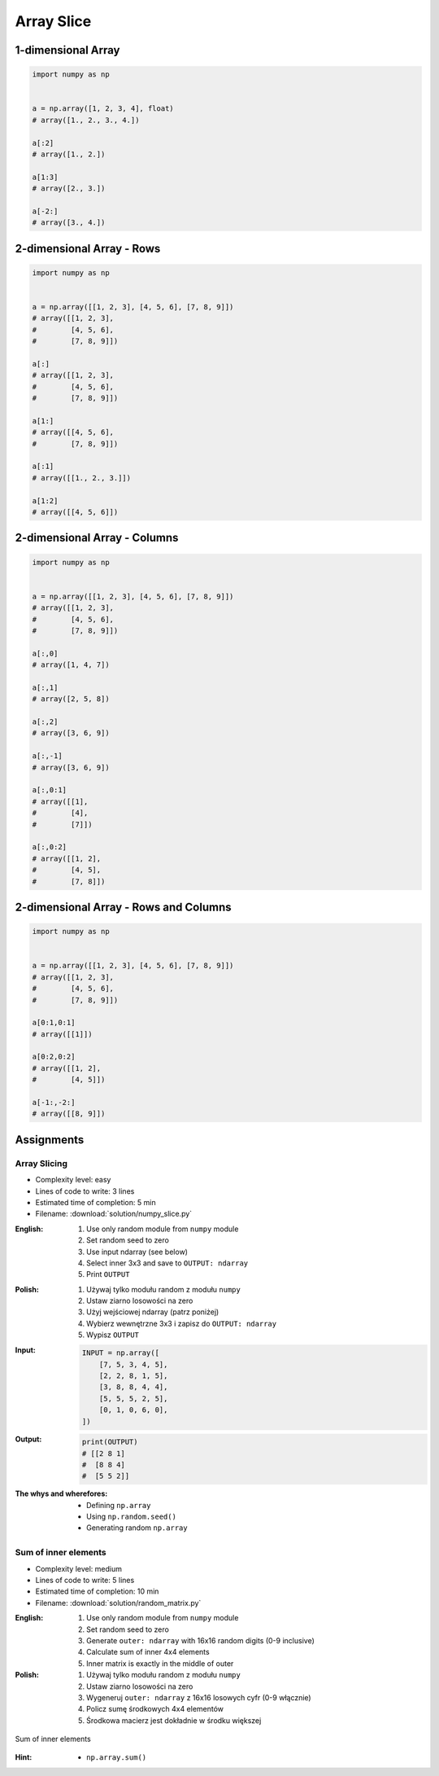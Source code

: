 ***********
Array Slice
***********


1-dimensional Array
===================
.. code-block:: python

    import numpy as np


    a = np.array([1, 2, 3, 4], float)
    # array([1., 2., 3., 4.])

    a[:2]
    # array([1., 2.])

    a[1:3]
    # array([2., 3.])

    a[-2:]
    # array([3., 4.])


2-dimensional Array - Rows
==========================
.. code-block:: python

    import numpy as np


    a = np.array([[1, 2, 3], [4, 5, 6], [7, 8, 9]])
    # array([[1, 2, 3],
    #        [4, 5, 6],
    #        [7, 8, 9]])

    a[:]
    # array([[1, 2, 3],
    #        [4, 5, 6],
    #        [7, 8, 9]])

    a[1:]
    # array([[4, 5, 6],
    #        [7, 8, 9]])

    a[:1]
    # array([[1., 2., 3.]])

    a[1:2]
    # array([[4, 5, 6]])


2-dimensional Array - Columns
=============================
.. code-block:: python

    import numpy as np


    a = np.array([[1, 2, 3], [4, 5, 6], [7, 8, 9]])
    # array([[1, 2, 3],
    #        [4, 5, 6],
    #        [7, 8, 9]])

    a[:,0]
    # array([1, 4, 7])

    a[:,1]
    # array([2, 5, 8])

    a[:,2]
    # array([3, 6, 9])

    a[:,-1]
    # array([3, 6, 9])

    a[:,0:1]
    # array([[1],
    #        [4],
    #        [7]])

    a[:,0:2]
    # array([[1, 2],
    #        [4, 5],
    #        [7, 8]])


2-dimensional Array - Rows and Columns
======================================
.. code-block:: python

    import numpy as np


    a = np.array([[1, 2, 3], [4, 5, 6], [7, 8, 9]])
    # array([[1, 2, 3],
    #        [4, 5, 6],
    #        [7, 8, 9]])

    a[0:1,0:1]
    # array([[1]])

    a[0:2,0:2]
    # array([[1, 2],
    #        [4, 5]])

    a[-1:,-2:]
    # array([[8, 9]])


Assignments
===========

Array Slicing
-------------
* Complexity level: easy
* Lines of code to write: 3 lines
* Estimated time of completion: 5 min
* Filename: :download:`solution/numpy_slice.py`

:English:
    #. Use only random module from ``numpy`` module
    #. Set random seed to zero
    #. Use input ndarray (see below)
    #. Select inner 3x3 and save to ``OUTPUT: ndarray``
    #. Print ``OUTPUT``

:Polish:
    #. Używaj tylko modułu random z modułu ``numpy``
    #. Ustaw ziarno losowości na zero
    #. Użyj wejściowej ndarray (patrz poniżej)
    #. Wybierz wewnętrzne 3x3 i zapisz do ``OUTPUT: ndarray``
    #. Wypisz ``OUTPUT``

:Input:
    .. code-block:: python

        INPUT = np.array([
            [7, 5, 3, 4, 5],
            [2, 2, 8, 1, 5],
            [3, 8, 8, 4, 4],
            [5, 5, 5, 2, 5],
            [0, 1, 0, 6, 0],
        ])

:Output:
    .. code-block:: python

        print(OUTPUT)
        # [[2 8 1]
        #  [8 8 4]
        #  [5 5 2]]

:The whys and wherefores:
    * Defining ``np.array``
    * Using ``np.random.seed()``
    * Generating random ``np.array``

Sum of inner elements
---------------------
* Complexity level: medium
* Lines of code to write: 5 lines
* Estimated time of completion: 10 min
* Filename: :download:`solution/random_matrix.py`

:English:
    #. Use only random module from ``numpy`` module
    #. Set random seed to zero
    #. Generate ``outer: ndarray`` with 16x16 random digits (0-9 inclusive)
    #. Calculate sum of inner 4x4 elements
    #. Inner matrix is exactly in the middle of outer

:Polish:
    #. Używaj tylko modułu random z modułu ``numpy``
    #. Ustaw ziarno losowości na zero
    #. Wygeneruj ``outer: ndarray`` z 16x16 losowych cyfr (0-9 włącznie)
    #. Policz sumę środkowych 4x4 elementów
    #. Środkowa macierz jest dokładnie w środku większej

.. figure:: img/random-inner-sum.png
    :scale: 25%
    :align: center

    Sum of inner elements

:Hint:
    * ``np.array.sum()``
